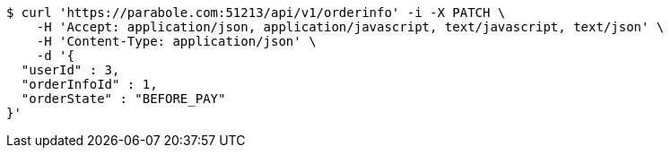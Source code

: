 [source,bash]
----
$ curl 'https://parabole.com:51213/api/v1/orderinfo' -i -X PATCH \
    -H 'Accept: application/json, application/javascript, text/javascript, text/json' \
    -H 'Content-Type: application/json' \
    -d '{
  "userId" : 3,
  "orderInfoId" : 1,
  "orderState" : "BEFORE_PAY"
}'
----